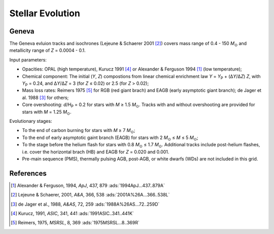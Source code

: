 .. |Msun| replace:: *M*:sub:`⊙`

Stellar Evolution
=================

Geneva
------
The Geneva evluion tracks and isochrones (Lejeune & Schaerer 2001
[#Lejeune2001]_) covers mass range of 0.4 - 150 |Msun| and metallicity range of
*Z* = 0.0004 - 0.1.

Input parameters:

* Opacities: OPAL (high temperature), Kurucz 1991 [#Kurucz1991]_ or Alexander &
  Ferguson 1994 [#Alexander1994]_ (low temperature);
* Chemical component: The initial (*Y*, *Z*) compostions from linear chemical
  enrichment law *Y* = *Y*:sub:`P` + (Δ\ *Y*/Δ\ *Z*) *Z*, with *Y*:sub:`P` =
  0.24, and Δ\ *Y*/Δ\ *Z* = 3 (for *Z* ≤ 0.02) or 2.5 (for *Z* > 0.02);
* Mass loss rates: Reimers 1975 [#Reimers1975]_ for RGB (red giant brach) and
  EAGB (early asymptotic giant branch); de Jager et al. 1988 [#deJager1988]_ for
  others;
* Core overshooting: *d*/*H*:sub:`P` = 0.2 for stars with *M* ≥ 1.5 |Msun|.
  Tracks with and without overshooting are provided for stars with *M* = 1.25
  |Msun|.

Evolutionary stages:

* To the end of carbon burning for stars with *M* ≥ 7 |Msun|;
* To the end of early asymptotic gaint branch (EAGB) for stars with 2 |Msun| ≤
  *M* ≤ 5 |Msun|;
* To the stage before the helium flash for stars with 0.8 |Msun| ≤ 1.7 |Msun|.
  Additional tracks include post-helium flashes, i.e. cover the horizontal brach
  (HB) and EAGB for *Z* = 0.020 and 0.001.
* Pre-main sequence (PMS), thermally pulsing AGB, post-AGB, or white dwarfs
  (WDs) are not included in this grid.

References
----------
.. [#Alexander1994] Alexander & Ferguson, 1994, *ApJ*, 437, 879 :ads:`1994ApJ...437..879A`
.. [#Lejeune2001] Lejeune & Schaerer, 2001, *A&A*, 366, 538 :ads:`2001A%26A...366..538L`
.. [#deJager1988] de Jager et al., 1988, *A&AS*, 72, 259 :ads:`1988A%26AS...72..259D`
.. [#Kurucz1991] Kurucz, 1991, *ASIC*, 341, 441 :ads:`1991ASIC..341..441K`
.. [#Reimers1975] Reimers, 1975, *MSRSL*, 8, 369 :ads:`1975MSRSL...8..369R`

